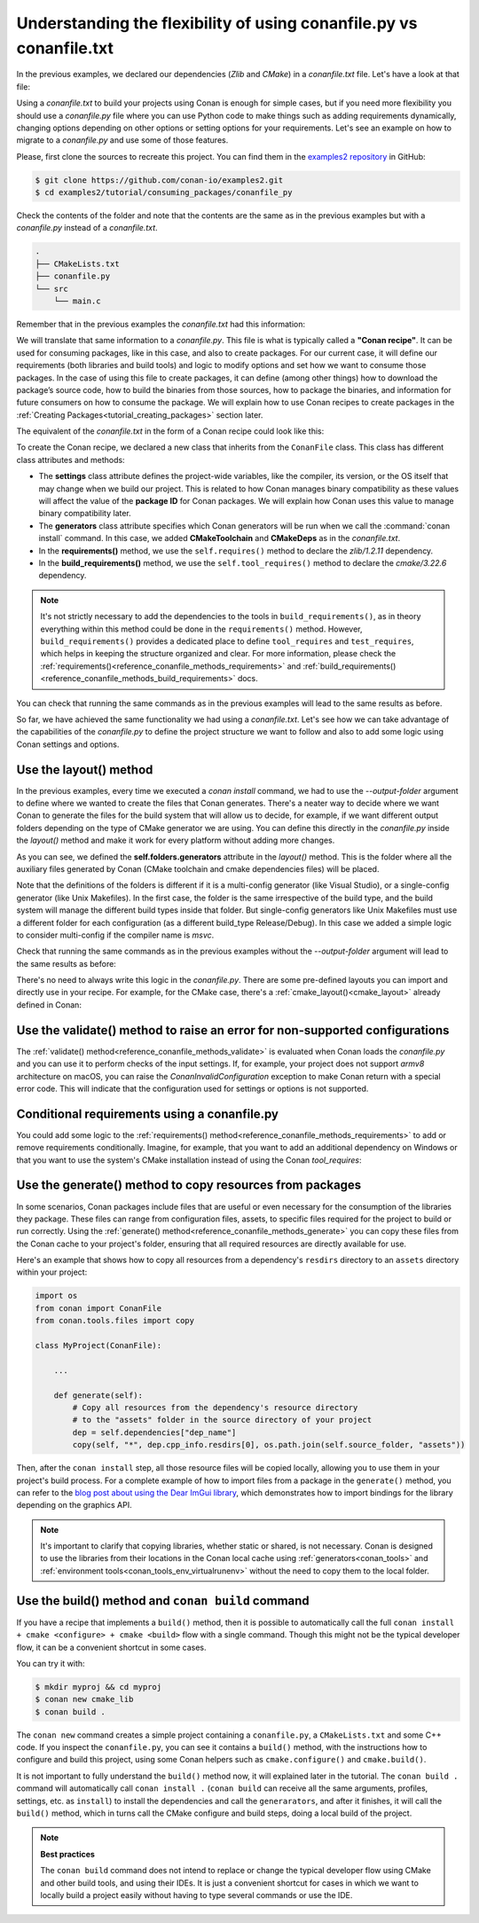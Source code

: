 .. _consuming_packages_flexibility_of_conanfile_py:

Understanding the flexibility of using conanfile.py vs conanfile.txt
====================================================================

In the previous examples, we declared our dependencies (*Zlib* and *CMake*) in a
*conanfile.txt* file. Let's have a look at that file:

.. code-block:: ini
    :caption: **conanfile.txt**

    [requires]
    zlib/1.2.11

    [tool_requires]
    cmake/3.22.6

    [generators]
    CMakeDeps
    CMakeToolchain

Using a *conanfile.txt* to build your projects using Conan is enough for simple cases,
but if you need more flexibility you should use a *conanfile.py* file where you can use
Python code to make things such as adding requirements dynamically, changing options
depending on other options or setting options for your requirements. Let's see an example
on how to migrate to a *conanfile.py* and use some of those features.

Please, first clone the sources to recreate this project. You can find them in the
`examples2 repository <https://github.com/conan-io/examples2>`_ in GitHub:

.. code-block:: bash

    $ git clone https://github.com/conan-io/examples2.git
    $ cd examples2/tutorial/consuming_packages/conanfile_py

Check the contents of the folder and note that the contents are the same as in the
previous examples but with a *conanfile.py* instead of a *conanfile.txt*.

.. code-block:: bash

    .
    ├── CMakeLists.txt
    ├── conanfile.py
    └── src
        └── main.c

Remember that in the previous examples the *conanfile.txt* had this information:

.. code-block:: ini
    :caption: **conanfile.txt**

    [requires]
    zlib/1.2.11

    [tool_requires]
    cmake/3.22.6

    [generators]
    CMakeDeps
    CMakeToolchain

We will translate that same information to a *conanfile.py*. This file is what is
typically called a **"Conan recipe"**. It can be used for consuming packages, like in this
case, and also to create packages. For our current case, it will define our requirements
(both libraries and build tools) and logic to modify options and set how we want to
consume those packages. In the case of using this file to create packages, it can define
(among other things) how to download the package’s source code, how to build the binaries
from those sources, how to package the binaries, and information for future consumers on
how to consume the package. We will explain how to use Conan recipes to create
packages in the :ref:`Creating Packages<tutorial_creating_packages>` section later.

The equivalent of the *conanfile.txt* in the form of a Conan recipe could look like this:

.. code-block:: python
    :caption: **conanfile.py**

    from conan import ConanFile


    class CompressorRecipe(ConanFile):
        settings = "os", "compiler", "build_type", "arch"
        generators = "CMakeToolchain", "CMakeDeps"

        def requirements(self):
            self.requires("zlib/1.2.11")
        
        def build_requirements(self):
            self.tool_requires("cmake/3.22.6")


To create the Conan recipe, we declared a new class that inherits from the ``ConanFile``
class. This class has different class attributes and methods:

* The **settings** class attribute defines the project-wide variables, like the compiler,
  its version, or the OS itself that may change when we build our project. This is related
  to how Conan manages binary compatibility as these values will affect the value of the
  **package ID** for Conan packages. We will explain how Conan uses this value to manage
  binary compatibility later.
* The **generators** class attribute specifies which Conan generators will be run when we
  call the :command:`conan install` command. In this case, we added **CMakeToolchain** and
  **CMakeDeps** as in the *conanfile.txt*.
* In the **requirements()** method, we use the ``self.requires()`` method to declare the
  *zlib/1.2.11* dependency.
* In the **build_requirements()** method, we use the ``self.tool_requires()`` method to declare the
  *cmake/3.22.6* dependency.

.. note::

    It's not strictly necessary to add the dependencies to the tools in
    ``build_requirements()``, as in theory everything within this method could be done in
    the ``requirements()`` method. However, ``build_requirements()`` provides a dedicated
    place to define ``tool_requires`` and ``test_requires``, which helps in keeping the
    structure organized and clear. For more information, please check the
    :ref:`requirements()<reference_conanfile_methods_requirements>` and
    :ref:`build_requirements()<reference_conanfile_methods_build_requirements>` docs.

You can check that running the same commands as in the previous examples will lead to the
same results as before.

.. code-block:: bash
    :caption: Windows

    $ conan install . --output-folder=build --build=missing
    $ cd build
    $ conanbuild.bat
    # assuming Visual Studio 15 2017 is your VS version and that it matches your default profile
    $ cmake .. -G "Visual Studio 15 2017" -DCMAKE_TOOLCHAIN_FILE=conan_toolchain.cmake
    $ cmake --build . --config Release
    ...
    Building with CMake version: 3.22.6
    ...
    [100%] Built target compressor

    $ Release\compressor.exe
    Uncompressed size is: 233
    Compressed size is: 147
    ZLIB VERSION: 1.2.11
    $ deactivate_conanbuild.bat

.. code-block:: bash
    :caption: Linux, macOS
    
    $ conan install . --output-folder build --build=missing
    $ cd build
    $ source conanbuild.sh
    Capturing current environment in deactivate_conanbuildenv-release-x86_64.sh
    Configuring environment variables    
    $ cmake .. -DCMAKE_TOOLCHAIN_FILE=conan_toolchain.cmake -DCMAKE_BUILD_TYPE=Release
    $ cmake --build .
    ...
    Building with CMake version: 3.22.6
    ...
    [100%] Built target compressor

    $ ./compressor
    Uncompressed size is: 233
    Compressed size is: 147
    ZLIB VERSION: 1.2.11
    $ source deactivate_conanbuild.sh

So far, we have achieved the same functionality we had using a *conanfile.txt*. Let's see
how we can take advantage of the capabilities of the *conanfile.py* to define the project
structure we want to follow and also to add some logic using Conan settings and options.

.. _consuming_packages_flexibility_of_conanfile_py_use_layout:

Use the layout() method
-----------------------

In the previous examples, every time we executed a `conan install` command, we had to use
the `--output-folder` argument to define where we wanted to create the files that Conan
generates. There's a neater way to decide where we want Conan to generate the files for
the build system that will allow us to decide, for example, if we want different output
folders depending on the type of CMake generator we are using. You can define this
directly in the `conanfile.py` inside the `layout()` method and make it work for every
platform without adding more changes.


.. code-block:: python
    :caption: **conanfile.py**

    import os

    from conan import ConanFile


    class CompressorRecipe(ConanFile):
        settings = "os", "compiler", "build_type", "arch"
        generators = "CMakeToolchain", "CMakeDeps"

        def requirements(self):
            self.requires("zlib/1.2.11")
            if self.settings.os == "Windows":
                self.requires("base64/0.4.0")

        def build_requirements(self):
            if self.settings.os != "Windows":
                self.tool_requires("cmake/3.22.6")

        def layout(self):
            # We make the assumption that if the compiler is msvc the
            # CMake generator is multi-config
            multi = True if self.settings.get_safe("compiler") == "msvc" else False
            if multi:
                self.folders.generators = os.path.join("build", "generators")
                self.folders.build = "build"
            else:
                self.folders.generators = os.path.join("build", str(self.settings.build_type), "generators")
                self.folders.build = os.path.join("build", str(self.settings.build_type))


As you can see, we defined the **self.folders.generators** attribute in the `layout()`
method. This is the folder where all the auxiliary files generated by Conan (CMake
toolchain and cmake dependencies files) will be placed.

Note that the definitions of the folders is different if it is a multi-config generator
(like Visual Studio), or a single-config generator (like Unix Makefiles). In the
first case, the folder is the same irrespective of the build type, and the build system
will manage the different build types inside that folder. But single-config generators
like Unix Makefiles must use a different folder for each configuration (as a
different build_type Release/Debug). In this case we added a simple logic to consider
multi-config if the compiler name is `msvc`.

Check that running the same commands as in the previous examples without the
`--output-folder` argument will lead to the same results as before:

.. code-block:: bash
    :caption: Windows

    $ conan install . --build=missing
    $ cd build
    $ generators\conanbuild.bat
    # assuming Visual Studio 15 2017 is your VS version and that it matches your default profile
    $ cmake .. -G "Visual Studio 15 2017" -DCMAKE_TOOLCHAIN_FILE=generators\conan_toolchain.cmake
    $ cmake --build . --config Release
    ...
    Building with CMake version: 3.22.6
    ...
    [100%] Built target compressor

    $ Release\compressor.exe
    Uncompressed size is: 233
    Compressed size is: 147
    ZLIB VERSION: 1.2.11
    $ generators\deactivate_conanbuild.bat

.. code-block:: bash
    :caption: Linux, macOS
    
    $ conan install . --build=missing
    $ cd build/Release
    $ source ./generators/conanbuild.sh
    Capturing current environment in deactivate_conanbuildenv-release-x86_64.sh
    Configuring environment variables    
    $ cmake ../.. -DCMAKE_TOOLCHAIN_FILE=generators/conan_toolchain.cmake -DCMAKE_BUILD_TYPE=Release
    $ cmake --build .
    ...
    Building with CMake version: 3.22.6
    ...
    [100%] Built target compressor

    $ ./compressor
    Uncompressed size is: 233
    Compressed size is: 147
    ZLIB VERSION: 1.2.11
    $ source ./generators/deactivate_conanbuild.sh

There's no need to always write this logic in the `conanfile.py`. There are some
pre-defined layouts you can import and directly use in your recipe. For example, for the
CMake case, there's a :ref:`cmake_layout()<cmake_layout>` already defined in Conan:

.. code-block:: python
    :caption: **conanfile.py**

    from conan import ConanFile
    from conan.tools.cmake import cmake_layout


    class CompressorRecipe(ConanFile):
        settings = "os", "compiler", "build_type", "arch"
        generators = "CMakeToolchain", "CMakeDeps"

        def requirements(self):
            self.requires("zlib/1.2.11")

        def build_requirements(self):
            self.tool_requires("cmake/3.22.6")

        def layout(self):
            cmake_layout(self)


Use the validate() method to raise an error for non-supported configurations
----------------------------------------------------------------------------

The :ref:`validate() method<reference_conanfile_methods_validate>` is evaluated when Conan loads the *conanfile.py* and you can use
it to perform checks of the input settings. If, for example, your project does not support
*armv8* architecture on macOS, you can raise the `ConanInvalidConfiguration` exception to
make Conan return with a special error code. This will indicate that the configuration
used for settings or options is not supported.


.. code-block:: python
    :caption: **conanfile.py**

    ...
    from conan.errors import ConanInvalidConfiguration

    class CompressorRecipe(ConanFile):
        ...

        def validate(self):
            if self.settings.os == "Macos" and self.settings.arch == "armv8":
                raise ConanInvalidConfiguration("ARM v8 not supported in Macos")


Conditional requirements using a conanfile.py
---------------------------------------------

You could add some logic to the :ref:`requirements() method<reference_conanfile_methods_requirements>` to add or remove requirements
conditionally. Imagine, for example, that you want to add an additional dependency on
Windows or that you want to use the system's CMake installation instead of using the Conan
`tool_requires`:

.. code-block:: python
    :caption: **conanfile.py**

    from conan import ConanFile


    class CompressorRecipe(ConanFile):
        # Binary configuration
        settings = "os", "compiler", "build_type", "arch"
        generators = "CMakeToolchain", "CMakeDeps"

        def requirements(self):
            self.requires("zlib/1.2.11")
            
            # Add base64 dependency for Windows
            if self.settings.os == "Windows":
                self.requires("base64/0.4.0")

        def build_requirements(self):
            # Use the system's CMake for Windows
            if self.settings.os != "Windows":
                self.tool_requires("cmake/3.22.6")


.. _copy_resources_on_generate:

Use the generate() method to copy resources from packages
---------------------------------------------------------

In some scenarios, Conan packages include files that are useful or even necessary for the
consumption of the libraries they package. These files can range from configuration files,
assets, to specific files required for the project to build or run correctly. Using the
:ref:`generate() method<reference_conanfile_methods_generate>` you can copy these
files from the Conan cache to your project's folder, ensuring that all required resources
are directly available for use.

Here's an example that shows how to copy all resources from a dependency's
``resdirs`` directory to an ``assets`` directory within your project:


.. code-block:: python

    import os
    from conan import ConanFile
    from conan.tools.files import copy

    class MyProject(ConanFile):

        ...

        def generate(self):
            # Copy all resources from the dependency's resource directory 
            # to the "assets" folder in the source directory of your project 
            dep = self.dependencies["dep_name"]
            copy(self, "*", dep.cpp_info.resdirs[0], os.path.join(self.source_folder, "assets"))


Then, after the ``conan install`` step, all those resource files will be copied locally,
allowing you to use them in your project's build process. For a complete example of
how to import files from a package in the ``generate()`` method, you can refer to the
`blog post about using the Dear ImGui library
<https://blog.conan.io/2019/06/26/An-introduction-to-the-Dear-ImGui-library.html>`_, which
demonstrates how to import bindings for the library depending on the graphics API.

.. note::

    It's important to clarify that copying libraries, whether static or shared, is not
    necessary. Conan is designed to use the libraries from their locations in the Conan
    local cache using :ref:`generators<conan_tools>` and :ref:`environment
    tools<conan_tools_env_virtualrunenv>` without the need to copy them to the local
    folder.


Use the build() method and ``conan build`` command
--------------------------------------------------

If you have a recipe that implements a ``build()`` method, then it is possible to automatically call 
the full ``conan install + cmake <configure> + cmake <build>`` flow with a single command. Though this
might not be the typical developer flow, it can be a convenient shortcut in some cases.

You can try it with:

.. code-block:: bash
    
    $ mkdir myproj && cd myproj
    $ conan new cmake_lib
    $ conan build .


The ``conan new`` command creates a simple project containing a ``conanfile.py``, a ``CMakeLists.txt`` and some C++ code.
If you inspect the ``conanfile.py``, you can see it contains a ``build()`` method, with the instructions how to
configure and build this project, using some Conan helpers such as ``cmake.configure()`` and ``cmake.build()``. 

It is not important to fully understand the ``build()`` method now, it will explained later in the tutorial.
The ``conan build .`` command will automatically call ``conan install .`` (``conan build`` can receive all the same 
arguments, profiles, settings, etc. as ``install``) to install the dependencies and call the ``generarators``, 
and after it finishes, it will call the ``build()`` method, which in turns call the CMake configure and build steps, 
doing a local build of the project.

.. note::

    **Best practices**

    The ``conan build`` command does not intend to replace or change the typical developer flow using CMake and
    other build tools, and using their IDEs. It is just a convenient shortcut for cases in which we want to locally
    build a project easily without having to type several commands or use the IDE.


.. seealso::

    - :ref:`Using "cmake_layout" + "CMakeToolchain" + "CMakePresets feature" to build your project<examples-tools-cmake-toolchain-build-project-presets>`.
    - :ref:`Understanding the Conan Package layout<tutorial_package_layout>`.
    - :ref:`Documentation for all conanfile.py available methods<reference_conanfile_methods>`.
    - Conditional generators in configure()
